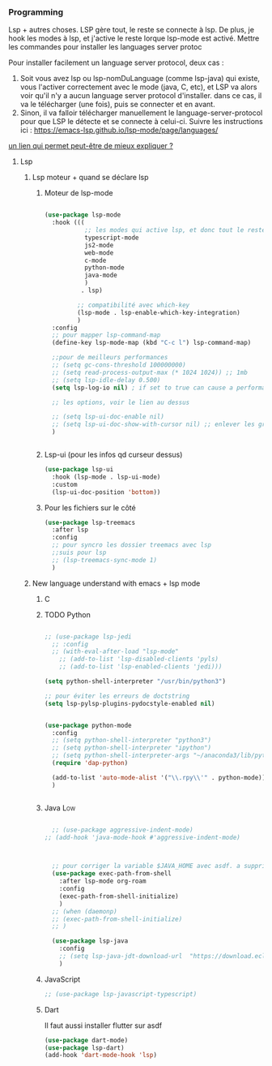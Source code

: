 #+TODO: ACTIVE | DISABLED


*** Programming 
Lsp + autres choses. LSP gère tout, le reste se connecte à lsp. De plus, je hook les modes à lsp, et j'active le reste lorque lsp-mode est activé. Mettre les commandes pour installer les languages server protoc

Pour installer facilement un language server protocol, deux cas :
1. Soit vous avez lsp ou lsp-nomDuLanguage (comme lsp-java) qui existe, vous l'activer correctement avec le mode (java, C, etc), et LSP va alors voir qu'il n'y a aucun language server protocol d'installer.
   dans ce cas, il va le télécharger (une fois), puis se connecter et en avant.
2. Sinon, il va falloir télécharger manuellement le language-server-protocol pour que LSP le détecte et se connecte à celui-ci. Suivre les instructions ici :
   https://emacs-lsp.github.io/lsp-mode/page/languages/

[[https://www.mortens.dev/blog/emacs-and-the-language-server-protocol/index.html][un lien qui permet peut-être de mieux expliquer ?]]
   
**** Lsp 
***** Lsp moteur + quand se déclare lsp
****** Moteur de lsp-mode
#+begin_src emacs-lisp

  (use-package lsp-mode
    :hook (((
             ;; les modes qui active lsp, et donc tout le reste
             typescript-mode
             js2-mode
             web-mode
             c-mode
             python-mode
             java-mode
             )
            . lsp)

           ;; compatibilité avec which-key
           (lsp-mode . lsp-enable-which-key-integration)
           )
    :config
    ;; pour mapper lsp-command-map
    (define-key lsp-mode-map (kbd "C-c l") lsp-command-map)

    ;;pour de meilleurs performances
    ;; (setq gc-cons-threshold 100000000)
    ;; (setq read-process-output-max (* 1024 1024)) ;; 1mb
    ;; (setq lsp-idle-delay 0.500)
    (setq lsp-log-io nil) ; if set to true can cause a performance hit

    ;; les options, voir le lien au dessus

    ;; (setq lsp-ui-doc-enable nil)
    ;; (setq lsp-ui-doc-show-with-cursor nil) ;; enlever les gros pavés qui se mettent à chaque fois
    )


#+end_src
****** Lsp-ui (pour les infos qd curseur dessus)
#+begin_src emacs-lisp
  (use-package lsp-ui
    :hook (lsp-mode . lsp-ui-mode)
    :custom
    (lsp-ui-doc-position 'bottom))
#+end_src
****** Pour les fichiers sur le côté
#+begin_src emacs-lisp
  (use-package lsp-treemacs
    :after lsp
    :config
    ;; pour syncro les dossier treemacs avec lsp
    ;;suis pour lsp
    ;; (lsp-treemacs-sync-mode 1)	 
    )
#+end_src

***** New language understand with emacs + lsp mode
****** C
****** TODO Python

#+begin_src emacs-lisp

  ;; (use-package lsp-jedi
    ;; :config
    ;; (with-eval-after-load "lsp-mode"
      ;; (add-to-list 'lsp-disabled-clients 'pyls)
      ;; (add-to-list 'lsp-enabled-clients 'jedi)))

  (setq python-shell-interpreter "/usr/bin/python3")

  ;; pour éviter les erreurs de doctstring	
  (setq lsp-pylsp-plugins-pydocstyle-enabled nil)

#+end_src

#+begin_src emacs-lisp :tangle no

  (use-package python-mode
    :config
    ;; (setq python-shell-interpreter "python3")
    ;; (setq python-shell-interpreter "ipython")
    ;; (setq python-shell-interpreter-args "~/anaconda3/lib/python3.8/site-packages/bokeh/_testing/plugins/ipython.py") 
    (require 'dap-python)

    (add-to-list 'auto-mode-alist '("\\.rpy\\'" . python-mode))
    )


#+end_src
****** Java                                                        :Low:

#+begin_src emacs-lisp

    ;; (use-package aggressive-indent-mode)
  ;; (add-hook 'java-mode-hook #'aggressive-indent-mode)



    ;; pour corriger la variable $JAVA_HOME avec asdf. a supprimer ?
    (use-package exec-path-from-shell
      :after lsp-mode org-roam
      :config
      (exec-path-from-shell-initialize)
      )
    ;; (when (daemonp)
    ;; (exec-path-from-shell-initialize)
    ;; )

    (use-package lsp-java
      :config
      ;; (setq lsp-java-jdt-download-url  "https://download.eclipse.org/jdtls/milestones/0.57.0/jdt-language-server-0.57.0-202006172108.tar.gz")
      )
#+end_src

****** JavaScript

#+begin_src emacs-lisp
  ;; (use-package lsp-javascript-typescript)
#+end_src

****** Dart

Il faut aussi installer flutter sur asdf

#+begin_src emacs-lisp :tangle no
(use-package dart-mode)
(use-package lsp-dart)
(add-hook 'dart-mode-hook 'lsp)
#+end_src

